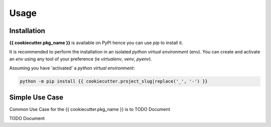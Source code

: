 =====
Usage
=====

------------
Installation
------------

| **{{ cookiecutter.pkg_name }}** is available on PyPI hence you can use `pip` to install it.

It is recommended to perform the installation in an isolated `python virtual environment` (env).
You can create and activate an `env` using any tool of your preference (ie `virtualenv`, `venv`, `pyenv`).

Assuming you have 'activated' a `python virtual environment`:

.. code-block:: shell

  python -m pip install {{ cookiecutter.project_slug|replace('_', '-') }}


---------------
Simple Use Case
---------------

| Common Use Case for the {{ cookiecutter.pkg_name }} is to TODO Document

TODO Document
